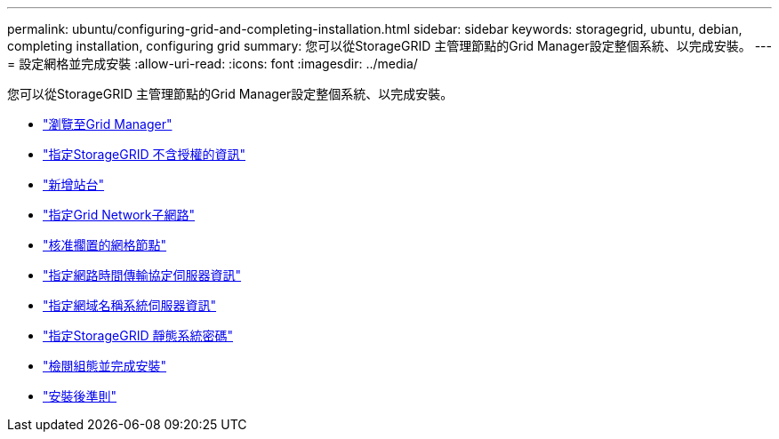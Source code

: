 ---
permalink: ubuntu/configuring-grid-and-completing-installation.html 
sidebar: sidebar 
keywords: storagegrid, ubuntu, debian, completing installation, configuring grid 
summary: 您可以從StorageGRID 主管理節點的Grid Manager設定整個系統、以完成安裝。 
---
= 設定網格並完成安裝
:allow-uri-read: 
:icons: font
:imagesdir: ../media/


[role="lead"]
您可以從StorageGRID 主管理節點的Grid Manager設定整個系統、以完成安裝。

* link:navigating-to-grid-manager.html["瀏覽至Grid Manager"]
* link:specifying-storagegrid-license-information.html["指定StorageGRID 不含授權的資訊"]
* link:adding-sites.html["新增站台"]
* link:specifying-grid-network-subnets.html["指定Grid Network子網路"]
* link:approving-pending-grid-nodes.html["核准擱置的網格節點"]
* link:specifying-network-time-protocol-server-information.html["指定網路時間傳輸協定伺服器資訊"]
* link:specifying-domain-name-system-server-information.html["指定網域名稱系統伺服器資訊"]
* link:specifying-storagegrid-system-passwords.html["指定StorageGRID 靜態系統密碼"]
* link:reviewing-your-configuration-and-completing-installation.html["檢閱組態並完成安裝"]
* link:post-installation-guidelines.html["安裝後準則"]

